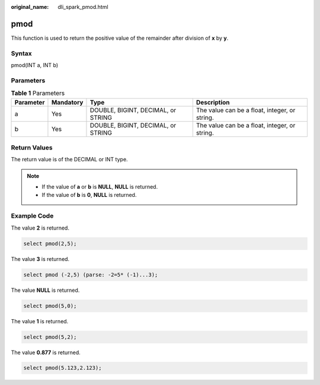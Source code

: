 :original_name: dli_spark_pmod.html

.. _dli_spark_pmod:

pmod
====

This function is used to return the positive value of the remainder after division of **x** by **y**.

Syntax
------

pmod(INT a, INT b)

Parameters
----------

.. table:: **Table 1** Parameters

   +-----------+-----------+------------------------------------+-----------------------------------------------+
   | Parameter | Mandatory | Type                               | Description                                   |
   +===========+===========+====================================+===============================================+
   | a         | Yes       | DOUBLE, BIGINT, DECIMAL, or STRING | The value can be a float, integer, or string. |
   +-----------+-----------+------------------------------------+-----------------------------------------------+
   | b         | Yes       | DOUBLE, BIGINT, DECIMAL, or STRING | The value can be a float, integer, or string. |
   +-----------+-----------+------------------------------------+-----------------------------------------------+

Return Values
-------------

The return value is of the DECIMAL or INT type.

.. note::

   -  If the value of **a** or **b** is **NULL**, **NULL** is returned.
   -  If the value of **b** is **0**, **NULL** is returned.

Example Code
------------

The value **2** is returned.

.. code-block::

   select pmod(2,5);

The value **3** is returned.

.. code-block::

   select pmod (-2,5) (parse: -2=5* (-1)...3);

The value **NULL** is returned.

.. code-block::

   select pmod(5,0);

The value **1** is returned.

.. code-block::

   select pmod(5,2);

The value **0.877** is returned.

.. code-block::

   select pmod(5.123,2.123);

